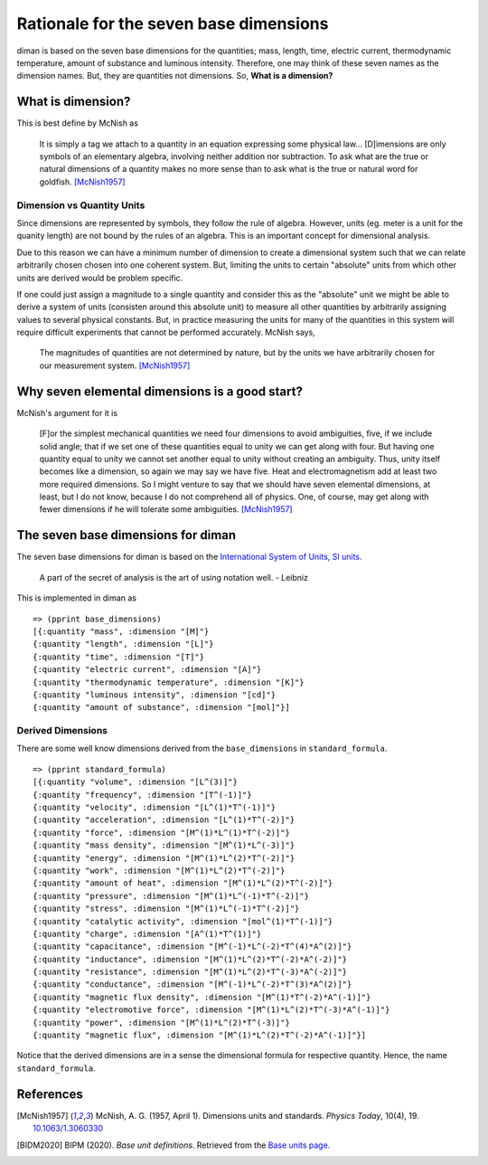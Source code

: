 =========================================
Rationale for the seven base dimensions
=========================================

diman is based on the seven base dimensions for the quantities; mass, length, time, electric current, thermodynamic temperature, amount of substance and luminous intensity. Therefore, one may think of these seven names as the dimension names. But, they are quantities not dimensions. So, **What is a dimension?**

What is dimension?
==================

This is best define by McNish as

    It is simply a tag we attach to a quantity in an equation expressing some physical law... [D]imensions are only symbols of an elementary algebra, involving neither addition nor subtraction. To ask what are the true or natural dimensions of a quantity makes no more sense than to ask what is the true or natural word for goldfish. [McNish1957]_


Dimension vs Quantity Units
---------------------------

Since dimensions are represented by symbols, they follow the rule of algebra. However, units (eg. meter is a unit for the quanity length) are not bound by the rules of an algebra. This is an important concept for dimensional analysis.

Due to this reason we can have a minimum number of dimension to create a dimensional system such that we can relate arbitrarily chosen chosen into one coherent system. But, limiting the units to certain "absolute" units from which other units are derived would be problem specific.

If one could just assign a magnitude to a single quantity and consider this as the "absolute" unit we might be able to derive a system of units (consisten around this absolute unit) to measure all other quantities by arbitrarily assigning values to several physical constants. But, in practice measuring the units for many of the quantities in this system will require difficult experiments that cannot be performed accurately. McNish says,

    The magnitudes of quantities are not determined by nature, but by the units we have arbitrarily chosen for our measurement system. [McNish1957]_


Why seven elemental dimensions is a good start?
===============================================

McNish's argument for it is

    [F]or the simplest mechanical quantities we need four dimensions to avoid ambiguities, five, if we include solid angle; that if we set one of these quantities equal to unity we can get along with four. But having one quantity equal to unity we cannot set another equal to unity without creating an ambiguity. Thus, unity itself becomes like a dimension, so again we may say we have five. Heat and electromagnetism add at least two more required dimensions. So I might venture to say that we should have seven elemental dimensions, at least, but I do not know, because I do not comprehend all of physics. One, of course, may get along with fewer dimensions if he will tolerate some ambiguities. [McNish1957]_


The seven base dimensions for diman
===================================

+---------------------------+----------------------+
| Quantity                  | Dimension (Notation) |
+===========================+======================+
| time	                    | \[T\]                |
+---------------------------+----------------------+
| length	                | \[L\]                |
+---------------------------+----------------------+
| mass	                    | \[M\]                |
+---------------------------+----------------------+
| electric current	        | \[A\]                |
+---------------------------+----------------------+
| thermodynamic temperature	| \[K\]                |
+---------------------------+----------------------+
| amount of substance	    | \[mol\]              |
+---------------------------+----------------------+
| luminous intensity	    | \[cd\]               |
+---------------------------+----------------------+

The seven base dimensions for diman is based on the `International System of Units, SI units <https://www.bipm.org/en/home>`_.

    A part of the secret of analysis is the art of using notation well. - Leibniz


This is implemented in diman as

::

    => (pprint base_dimensions)
    [{:quantity "mass", :dimension "[M]"}
    {:quantity "length", :dimension "[L]"}
    {:quantity "time", :dimension "[T]"}
    {:quantity "electric current", :dimension "[A]"}
    {:quantity "thermodynamic temperature", :dimension "[K]"}
    {:quantity "luminous intensity", :dimension "[cd]"}
    {:quantity "amount of substance", :dimension "[mol]"}]


Derived Dimensions
------------------

There are some well know dimensions derived from the ``base_dimensions`` in ``standard_formula``.

::

    => (pprint standard_formula)
    [{:quantity "volume", :dimension "[L^(3)]"}
    {:quantity "frequency", :dimension "[T^(-1)]"}
    {:quantity "velocity", :dimension "[L^(1)*T^(-1)]"}
    {:quantity "acceleration", :dimension "[L^(1)*T^(-2)]"}
    {:quantity "force", :dimension "[M^(1)*L^(1)*T^(-2)]"}
    {:quantity "mass density", :dimension "[M^(1)*L^(-3)]"}
    {:quantity "energy", :dimension "[M^(1)*L^(2)*T^(-2)]"}
    {:quantity "work", :dimension "[M^(1)*L^(2)*T^(-2)]"}
    {:quantity "amount of heat", :dimension "[M^(1)*L^(2)*T^(-2)]"}
    {:quantity "pressure", :dimension "[M^(1)*L^(-1)*T^(-2)]"}
    {:quantity "stress", :dimension "[M^(1)*L^(-1)*T^(-2)]"}
    {:quantity "catalytic activity", :dimension "[mol^(1)*T^(-1)]"}
    {:quantity "charge", :dimension "[A^(1)*T^(1)]"}
    {:quantity "capacitance", :dimension "[M^(-1)*L^(-2)*T^(4)*A^(2)]"}
    {:quantity "inductance", :dimension "[M^(1)*L^(2)*T^(-2)*A^(-2)]"}
    {:quantity "resistance", :dimension "[M^(1)*L^(2)*T^(-3)*A^(-2)]"}
    {:quantity "conductance", :dimension "[M^(-1)*L^(-2)*T^(3)*A^(2)]"}
    {:quantity "magnetic flux density", :dimension "[M^(1)*T^(-2)*A^(-1)]"}
    {:quantity "electromotive force", :dimension "[M^(1)*L^(2)*T^(-3)*A^(-1)]"}
    {:quantity "power", :dimension "[M^(1)*L^(2)*T^(-3)]"}
    {:quantity "magnetic flux", :dimension "[M^(1)*L^(2)*T^(-2)*A^(-1)]"}]

Notice that the derived dimensions are in a sense the dimensional formula for respective quantity. Hence, the name ``standard_formula``.



References
==========

.. [McNish1957] McNish, A. G. (1957, April 1). Dimensions units and standards. *Physics Today*, 10(4), 19. `10.1063/1.3060330 <https://doi.org/10.1063/1.3060330>`_

.. [BIDM2020] BIPM (2020). *Base unit definitions*. Retrieved from the `Base units page <https://www.bipm.org/en/measurement-units/base-units.html>`_.

